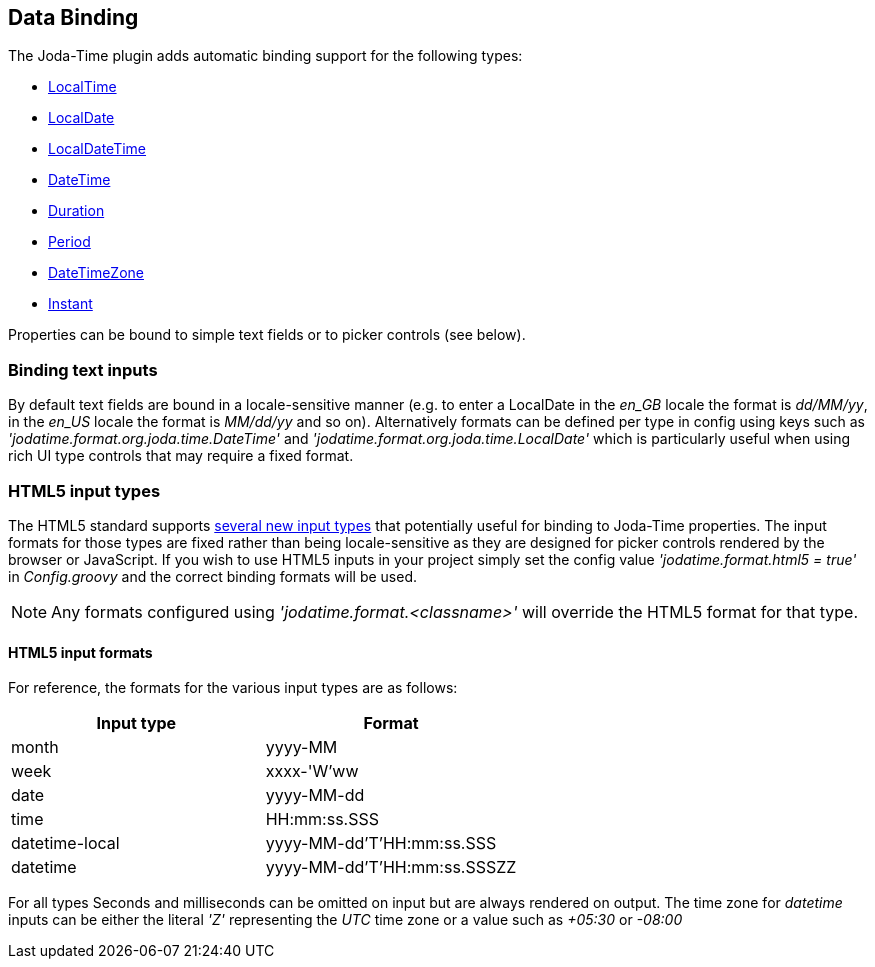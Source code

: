 [[databinding]]
== Data Binding

The Joda-Time plugin adds automatic binding support for the following types:

* http://joda-time.sourceforge.net/api-release/org/joda/time/LocalTime.html[LocalTime]
* http://joda-time.sourceforge.net/api-release/org/joda/time/LocalDate.html[LocalDate]
* http://joda-time.sourceforge.net/api-release/org/joda/time/LocalDateTime.html[LocalDateTime]
* http://joda-time.sourceforge.net/api-release/org/joda/time/DateTime.html[DateTime]
* http://joda-time.sourceforge.net/api-release/org/joda/time/Duration.html[Duration]
* http://joda-time.sourceforge.net/api-release/org/joda/time/Period.html[Period]
* http://joda-time.sourceforge.net/api-release/org/joda/time/DateTimeZone.html[DateTimeZone]
* http://joda-time.sourceforge.net/api-release/org/joda/time/Instant.html[Instant]

Properties can be bound to simple text fields or to picker controls (see below).

=== Binding text inputs

By default text fields are bound in a locale-sensitive manner (e.g. to enter a LocalDate in the _en_GB_ locale the format is _dd/MM/yy_, in the _en_US_ locale the format is _MM/dd/yy_ and so on). Alternatively formats can be defined per type in config using keys such as _'jodatime.format.org.joda.time.DateTime'_ and _'jodatime.format.org.joda.time.LocalDate'_ which is particularly useful when using rich UI type controls that may require a fixed format.

=== HTML5 input types

The HTML5 standard supports http://diveintohtml5.org/forms.html#type-date[several new input types] that potentially useful for binding to Joda-Time properties. The input formats for those types are fixed rather than being locale-sensitive as they are designed for picker controls rendered by the browser or JavaScript. If you wish to use HTML5 inputs in your project simply set the config value _'jodatime.format.html5 = true'_ in _Config.groovy_ and the correct binding formats will be used.

[NOTE]
====
Any formats configured using _'jodatime.format.<classname>'_ will override the HTML5 format for that type.
====

==== HTML5 input formats

For reference, the formats for the various input types are as follows:

[cols="2*", options="header"]
|===
| Input type
| Format

| month | yyyy-MM
| week | xxxx-'W'ww

| date | yyyy-MM-dd
| time | HH:mm:ss.SSS

| datetime-local | yyyy-MM-dd'T'HH:mm:ss.SSS
| datetime | yyyy-MM-dd'T'HH:mm:ss.SSSZZ
|===

For all types Seconds and milliseconds can be omitted on input but are always rendered on output. The time zone for _datetime_ inputs can be either the literal _'Z'_ representing the _UTC_ time zone or a value such as _+05:30_ or _-08:00_
